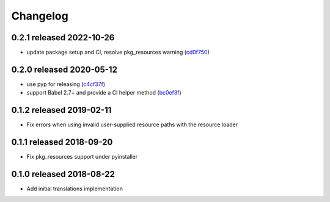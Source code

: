 Changelog
=========

0.2.1 released 2022-10-26
-------------------------

- update package setup and CI, resolve pkg_resources warning (cd0f750_)

.. _cd0f750: https://github.com/level12/morphi/commit/cd0f750


0.2.0 released 2020-05-12
-------------------------

- use pyp for releasing (c4cf37f_)
- support Babel 2.7+ and provide a CI helper method (bc0ef3f_)

.. _c4cf37f: https://github.com/level12/morphi/commit/c4cf37f
.. _bc0ef3f: https://github.com/level12/morphi/commit/bc0ef3f


0.1.2 released 2019-02-11
-------------------------

- Fix errors when using invalid user-supplied resource paths with the resource loader


0.1.1 released 2018-09-20
-------------------------

- Fix pkg_resources support under pyinstaller


0.1.0 released 2018-08-22
-------------------------

- Add initial translations implementation
